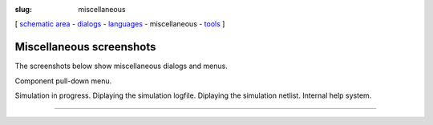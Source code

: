 :slug: miscellaneous

.. class:: center

[ `schematic area`_ - dialogs_ - languages_ - miscellaneous - tools_ ]


Miscellaneous screenshots
~~~~~~~~~~~~~~~~~~~~~~~~~
The screenshots below show miscellaneous dialogs and menus.

|Component Pulldown|
Component pull-down menu.

|Simulation|
Simulation in progress.
|Log File|
Diplaying the simulation logfile.
|Net File|
Diplaying the simulation netlist.
|Help System|
Internal help system.

--------------

.. _schematic area: screenshots.html
.. _dialogs: dialogs.html
.. _languages: languages.html
.. _tools: tools.html

.. |Component Pulldown| image:: images/qs01.png
.. |Simulation| image:: images/qs13.png
.. |Log File| image:: images/qs04.png
.. |Net File| image:: images/qs05.png
.. |Help System| image:: images/qs07.png


